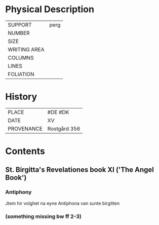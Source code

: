 #+TITLE AM 70 8vo

* Physical Description
|--------------+------|
| SUPPORT      | perg |
| NUMBER       |      |
| SIZE         |      |
| WRITING AREA |      |
| COLUMNS      |      |
| LINES        |      |
| FOLIATION    |      |
|--------------+------|

* History
|------------+--------------|
| PLACE      | #DE #DK      |
| DATE       | XV           |
| PROVENANCE | Rostgård 356 |
|------------+--------------|

* Contents
** St. Birgitta's Revelationes book XI ('The Angel Book')
*** Antiphony
- Jtem hir volghet na eyne Antiphona van sunte birgitten ::
*** (something missing bw ff 2-3)
*** 
